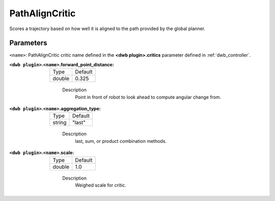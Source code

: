 .. _configuring_dwb_path_align:

PathAlignCritic
===============

Scores a trajectory based on how well it is aligned to the path provided by the global planner.

Parameters
**********

``<name>``: PathAlignCritic critic name defined in the **<dwb plugin>.critics** parameter defined in :ref:`dwb_controller`.


:``<dwb plugin>``.\ ``<name>``.forward_point_distance:

  ====== =======
  Type   Default
  ------ -------
  double 0.325
  ====== =======

    Description
        Point in front of robot to look ahead to compute angular change from.

:``<dwb plugin>``.\ ``<name>``.aggregation_type:

  ====== =======
  Type   Default
  ------ -------
  string "last"
  ====== =======

    Description
        last, sum, or product combination methods.

:``<dwb plugin>``.\ ``<name>``.scale:

  ====== =======
  Type   Default
  ------ -------
  double 1.0
  ====== =======

    Description
        Weighed scale for critic.
